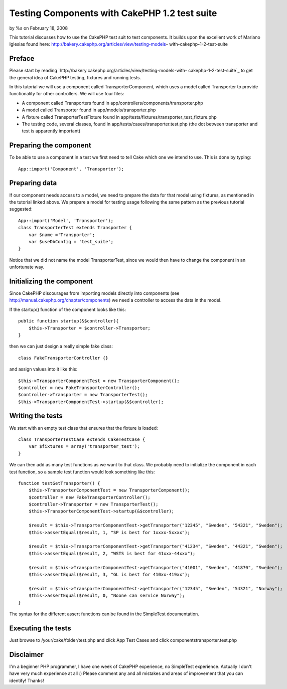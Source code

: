 Testing Components with CakePHP 1.2 test suite
==============================================

by %s on February 18, 2008

This tutorial discusses how to use the CakePHP test suit to test
components. It builds upon the excellent work of Mariano Iglesias
found here: http://bakery.cakephp.org/articles/view/testing-models-
with-cakephp-1-2-test-suite


Preface
```````
Please start by reading
`http://bakery.cakephp.org/articles/view/testing-models-with-
cakephp-1-2-test-suite`_ to get the general idea of CakePHP testing,
fixtures and running tests.

In this tutorial we will use a component called TransporterComponent,
which uses a model called Transporter to provide functionality for
other controllers. We will use four files:

+ A component called Transporters found in
  app/controllers/components/transporter.php
+ A model called Transporter found in app/models/transporter.php
+ A fixture called TransporterTestFixture found in
  app/tests/fixtures/transporter_test_fixture.php
+ The testing code, several classes, found in
  app/tests/cases/transporter.test.php (the dot between transporter and
  test is apparently important)



Preparing the component
```````````````````````
To be able to use a component in a test we first need to tell Cake
which one we intend to use. This is done by typing:

::

    
    App::import('Component', 'Transporter');



Preparing data
``````````````
If our component needs access to a model, we need to prepare the data
for that model using fixtures, as mentioned in the tutorial linked
above.
We prepare a model for testing usage following the same pattern as the
previous tutorial suggested:

::

    
    App::import('Model', 'Transporter');
    class TransporterTest extends Transporter {
    	var $name ='Transporter';
    	var $useDbConfig = 'test_suite';
    }

Notice that we did not name the model TransporterTest, since we would
then have to change the component in an unfortunate way.


Initializing the component
``````````````````````````
Since CakePHP discourages from importing models directly into
components (see `http://manual.cakephp.org/chapter/components`_) we
need a controller to access the data in the model.

If the startup() function of the component looks like this:

::

    
    public function startup(&$controller){
    	$this->Transporter = $controller->Transporter; 
    }

then we can just design a really simple fake class:

::

    
    class FakeTransporterController {}

and assign values into it like this:

::

    
    $this->TransporterComponentTest = new TransporterComponent();
    $controller = new FakeTransporterController();
    $controller->Transporter = new TransporterTest();
    $this->TransporterComponentTest->startup(&$controller);



Writing the tests
`````````````````
We start with an empty test class that ensures that the fixture is
loaded:

::

    
    class TransporterTestCase extends CakeTestCase {
    	var $fixtures = array('transporter_test');
    }

We can then add as many test functions as we want to that class. We
probably need to initialize the component in each test function, so a
sample test function would look something like this:

::

    
    function testGetTransporter() {
    	$this->TransporterComponentTest = new TransporterComponent();
    	$controller = new FakeTransporterController();
    	$controller->Transporter = new TransporterTest();
    	$this->TransporterComponentTest->startup(&$controller);
    
    	$result = $this->TransporterComponentTest->getTransporter("12345", "Sweden", "54321", "Sweden");
    	$this->assertEqual($result, 1, "SP is best for 1xxxx-5xxxx");
    	
    	$result = $this->TransporterComponentTest->getTransporter("41234", "Sweden", "44321", "Sweden");
    	$this->assertEqual($result, 2, "WSTS is best for 41xxx-44xxx");
    
    	$result = $this->TransporterComponentTest->getTransporter("41001", "Sweden", "41870", "Sweden");
    	$this->assertEqual($result, 3, "GL is best for 410xx-419xx");
    
    	$result = $this->TransporterComponentTest->getTransporter("12345", "Sweden", "54321", "Norway");
    	$this->assertEqual($result, 0, "Noone can service Norway");		
    }

The syntax for the different assert functions can be found in the
SimpleTest documentation.


Executing the tests
```````````````````
Just browse to /your/cake/folder/test.php and click App Test Cases and
click components\transporter.test.php


Disclaimer
``````````
I'm a beginner PHP programmer, I have one week of CakePHP experience,
no SimpleTest experience. Actually I don't have very much experience
at all :)
Please comment any and all mistakes and areas of improvement that you
can identify! Thanks!

.. _http://bakery.cakephp.org/articles/view/testing-models-with-cakephp-1-2-test-suite: http://bakery.cakephp.org/articles/view/testing-models-with-cakephp-1-2-test-suite
.. _http://manual.cakephp.org/chapter/components: http://manual.cakephp.org/chapter/components
.. meta::
    :title: Testing Components with CakePHP 1.2 test suite
    :description: CakePHP Article related to test,component,1.2,Tutorials
    :keywords: test,component,1.2,Tutorials
    :copyright: Copyright 2008 
    :category: tutorials

